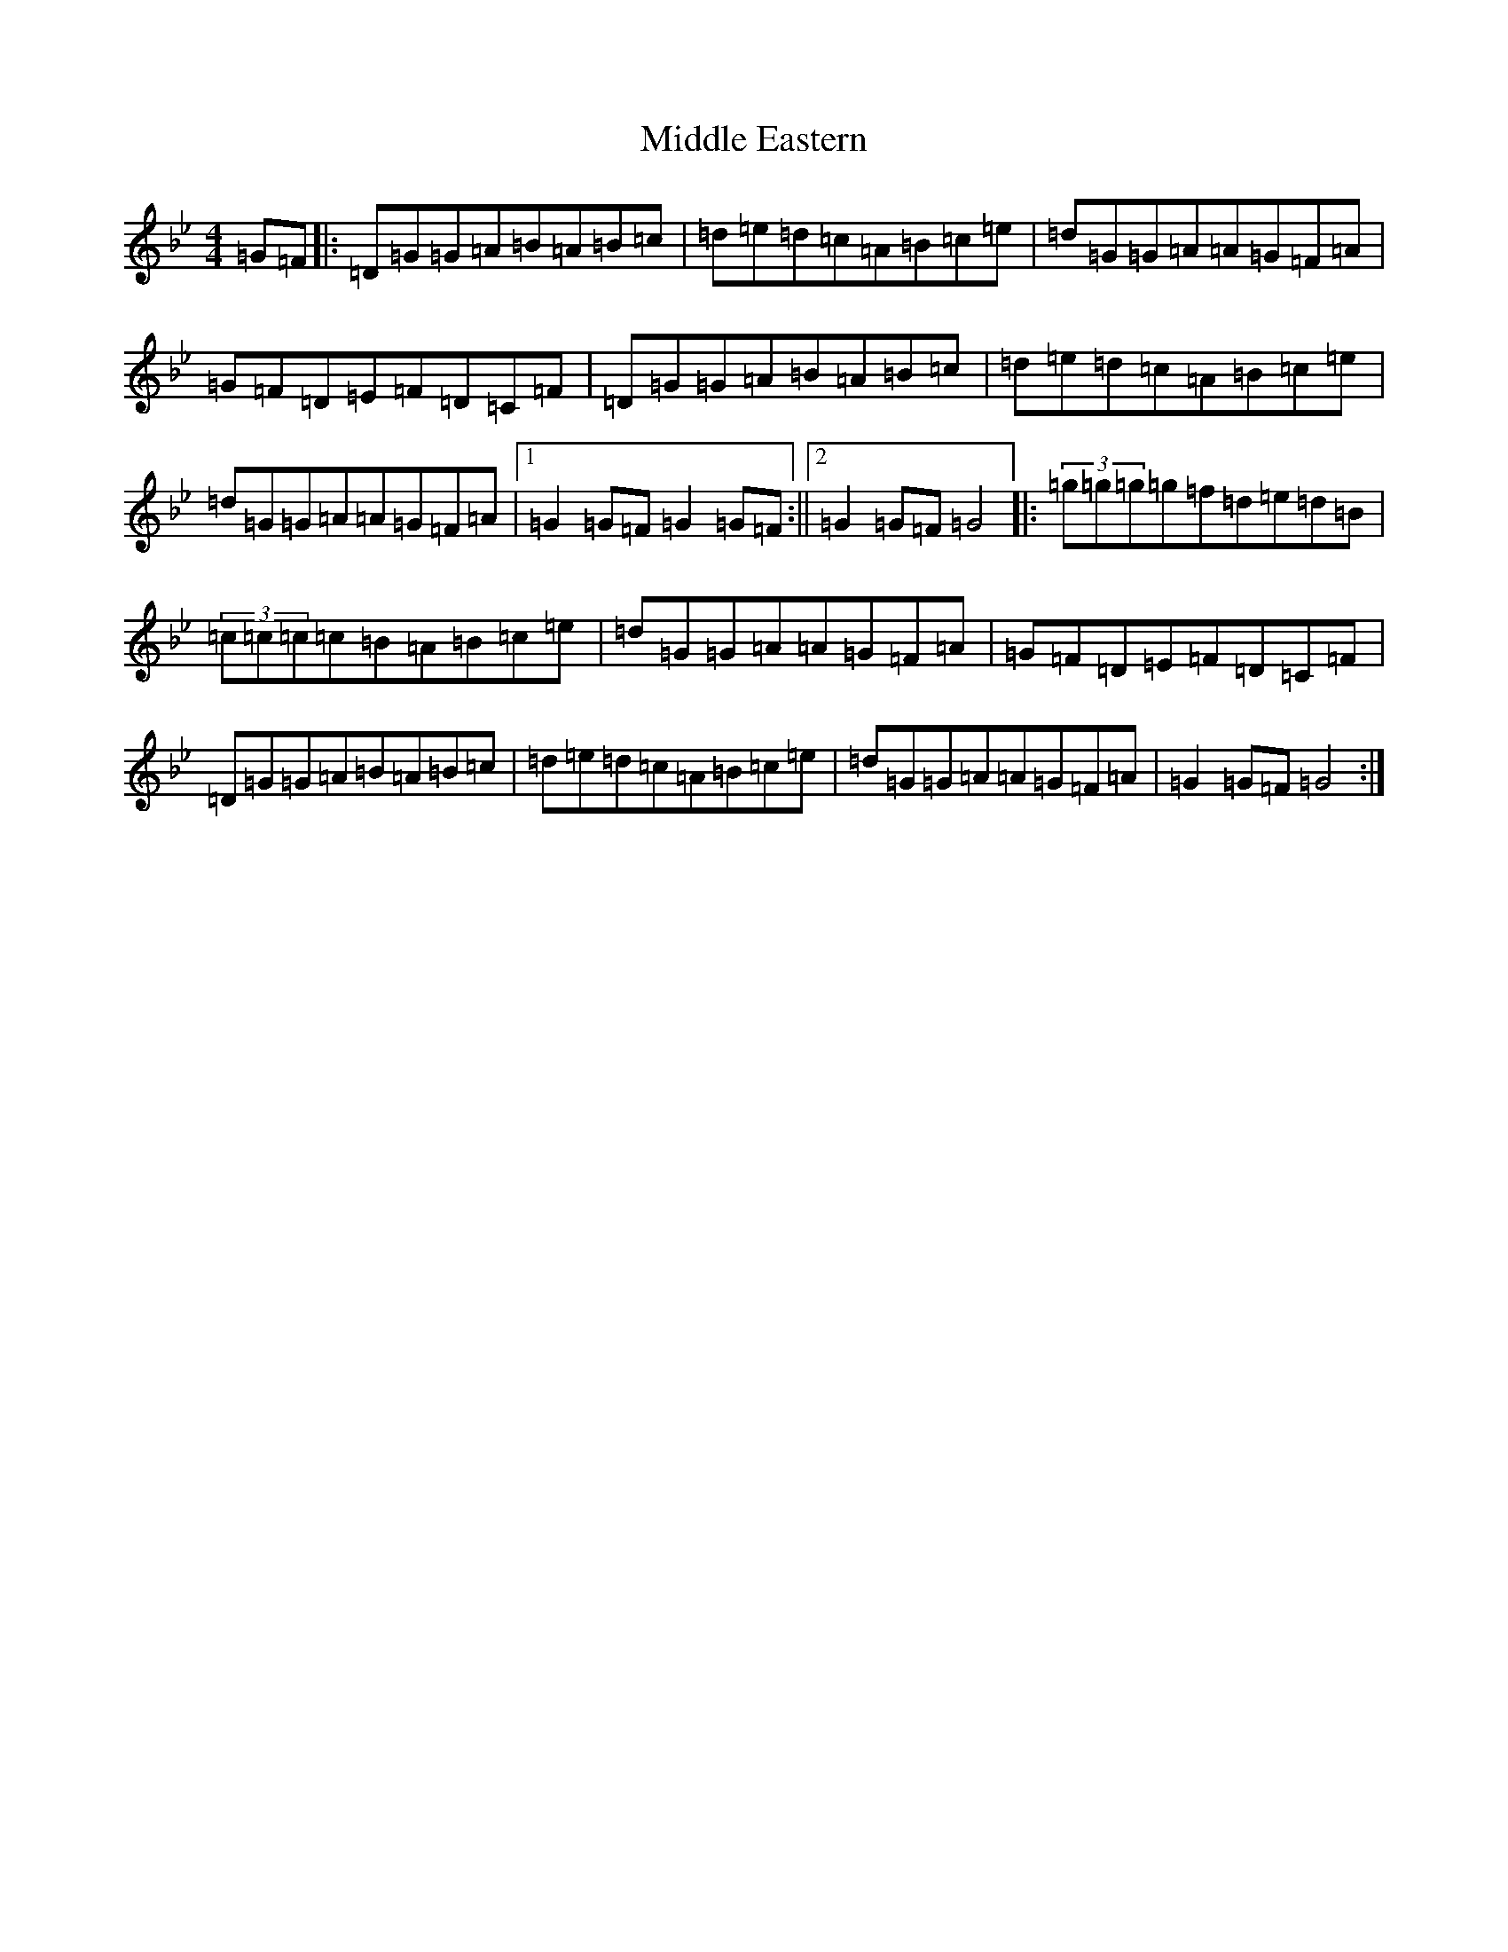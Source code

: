X: 22771
T: Middle Eastern
S: https://thesession.org/tunes/19013#setting37309
Z: A Dorian
R: polka
M:4/4
L:1/8
K: C Dorian
=G=F|:=D=G=G=A=B=A=B=c|=d=e=d=c=A=B=c=e|=d=G=G=A=A=G=F=A|=G=F=D=E=F=D=C=F|=D=G=G=A=B=A=B=c|=d=e=d=c=A=B=c=e|=d=G=G=A=A=G=F=A|1=G2=G=F=G2=G=F:||2=G2=G=F=G4|:(3=g=g=g=g=f=d=e=d=B|(3=c=c=c=c=B=A=B=c=e|=d=G=G=A=A=G=F=A|=G=F=D=E=F=D=C=F|=D=G=G=A=B=A=B=c|=d=e=d=c=A=B=c=e|=d=G=G=A=A=G=F=A|=G2=G=F=G4:|